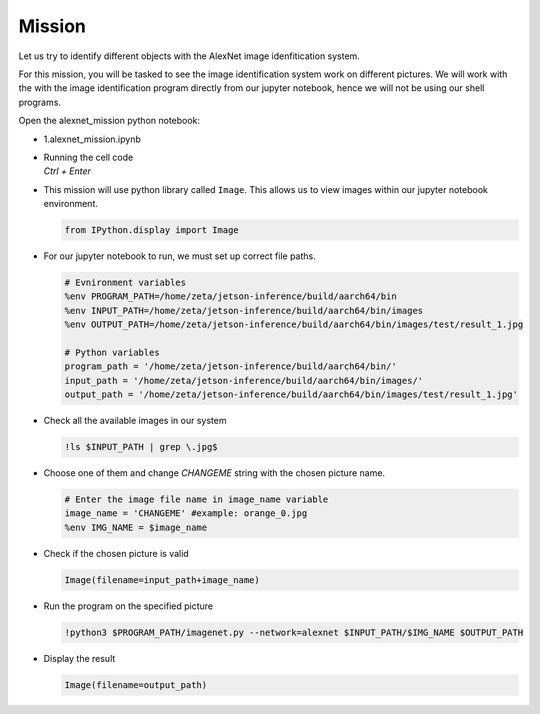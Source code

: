 Mission 
=======================


.. raw:: html

    <div style="background: #ffe5b4" class="admonition note custom">
        <p style="background: #ffbf00" class="admonition-title">
            Project Name: AlexNet Image Identification System
        </p>
        <div class="line-block">
            <div class="line"><strong>-</strong> This mission is an <strong>individual project</strong></div>
            <div class="line"><strong>-</strong> Identify the different images stored within the system using the AlexNet Image Identification System.</div>
            <div class="line"><strong>-</strong> Within your individual computers, execute the following mission. </div>
        </div>
    </div>



.. raw:: html

    <div style="position: relative; color: black; height: 0; overflow: hidden; max-width: 100%; height: auto;">
        <h2>Overall Description:</h2>
    </div>



Let us try to identify different objects with the AlexNet image idenfitication system. 

For this mission, you will be tasked to see the image identification system work 
on different pictures. We will work with the with the image identification program
directly from our jupyter notebook, hence we will not be using our shell programs. 



Open the alexnet_mission python notebook:

-   1.alexnet_mission.ipynb
-   | Running the cell code
    | `Ctrl + Enter`

.. thumbnail:: /_images/ai_training/alexnet_mission.png



-   This mission will use python library called ``Image``. This allows us to view images within our jupyter notebook environment. 

    .. code-block:: python

        from IPython.display import Image

-   For our jupyter notebook to run, we must set up correct file paths.

    .. code-block:: python 

        # Evnironment variables
        %env PROGRAM_PATH=/home/zeta/jetson-inference/build/aarch64/bin
        %env INPUT_PATH=/home/zeta/jetson-inference/build/aarch64/bin/images
        %env OUTPUT_PATH=/home/zeta/jetson-inference/build/aarch64/bin/images/test/result_1.jpg

        # Python variables
        program_path = '/home/zeta/jetson-inference/build/aarch64/bin/'
        input_path = '/home/zeta/jetson-inference/build/aarch64/bin/images/'
        output_path = '/home/zeta/jetson-inference/build/aarch64/bin/images/test/result_1.jpg'


-   Check all the available images in our system

    .. code-block:: python

        !ls $INPUT_PATH | grep \.jpg$ 

-   Choose one of them and change *CHANGEME* string with the chosen picture name.

    .. code-block:: python 

        # Enter the image file name in image_name variable
        image_name = 'CHANGEME' #example: orange_0.jpg
        %env IMG_NAME = $image_name

-   Check if the chosen picture is valid

    .. code-block:: python

        Image(filename=input_path+image_name) 


-   Run the program on the specified picture

    .. code-block:: python

        !python3 $PROGRAM_PATH/imagenet.py --network=alexnet $INPUT_PATH/$IMG_NAME $OUTPUT_PATH

-   Display the result

    .. code-block:: python

        Image(filename=output_path) 